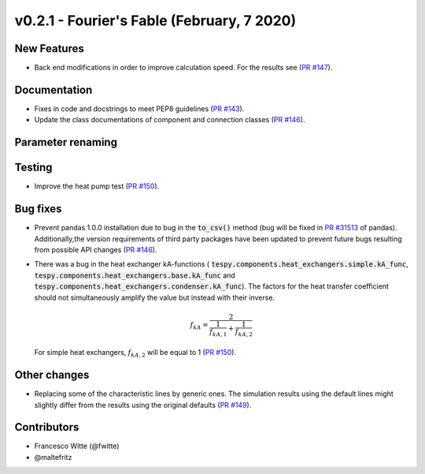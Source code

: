 v0.2.1 - Fourier's Fable (February, 7 2020)
+++++++++++++++++++++++++++++++++++++++++++

New Features
############
- Back end modifications in order to improve calculation speed. For the results
  see (`PR #147 <https://github.com/oemof/tespy/pull/147>`_).

Documentation
#############
- Fixes in code and docstrings to meet PEP8 guidelines
  (`PR #143 <https://github.com/oemof/tespy/pull/143>`_).
- Update the class documentations of component and connection classes
  (`PR #146 <https://github.com/oemof/tespy/pull/146>`_).

Parameter renaming
##################

Testing
#######
- Improve the heat pump test
  (`PR #150 <https://github.com/oemof/tespy/pull/150>`_).

Bug fixes
#########
- Prevent pandas 1.0.0 installation due to bug in the :code:`to_csv()` method
  (bug will be fixed in
  `PR #31513 <https://github.com/pandas-dev/pandas/pull/31513>`_ of pandas).
  Additionally,the version requirements of third party packages have been
  updated to prevent future bugs resulting from possible API changes
  (`PR #146 <https://github.com/oemof/tespy/pull/146>`_).
- There was a bug in the heat exchanger kA-functions (
  :code:`tespy.components.heat_exchangers.simple.kA_func`,
  :code:`tespy.components.heat_exchangers.base.kA_func` and
  :code:`tespy.components.heat_exchangers.condenser.kA_func`). The factors
  for the heat transfer coefficient should not simultaneously amplify the
  value but instead with their inverse.

  .. math::

      f_{kA} = \frac{2}{\frac{1}{f_{kA,1}} + \frac{1}{f_{kA,2}}}

  For simple heat exchangers, :math:`f_{kA,2}` will be equal to 1
  (`PR #150 <https://github.com/oemof/tespy/pull/150>`_).

Other changes
#############
- Replacing some of the characteristic lines by generic ones. The simulation
  results using the default lines might slightly differ from the results using
  the original defaults (`PR #149 <https://github.com/oemof/tespy/pull/149>`_).

Contributors
############

- Francesco Witte (@fwitte)
- @maltefritz
